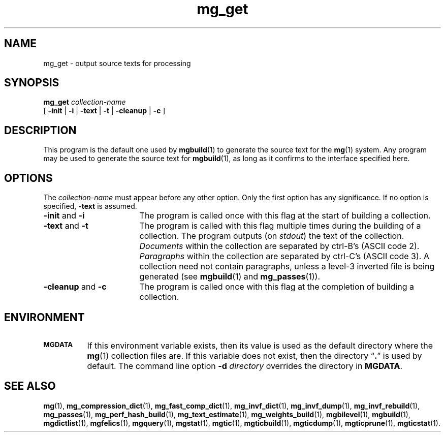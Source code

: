 .TH mg_get 1 "15 May 1994"
.SH NAME
mg_get \- output source texts for processing
.SH SYNOPSIS
.B mg_get
.I collection-name
.if n .ti +9n
[
.BR \-init " |"
.BR \-i " |"
.BR \-text " |"
.BR \-t " |"
.BR \-cleanup " |"
.B  \-c
]
.SH DESCRIPTION
This program is the default one used by
.BR mgbuild (1)
to generate the source text for the
.BR mg (1)
system.  Any program may be used to generate the source
text for
.BR mgbuild (1),
as long as it confirms to the interface specified
here.
.SH OPTIONS
The
.I collection-name
must appear before any other option.  Only the first option has any
significance.  If no option is specified,
.B \-text
is assumed.
.TP "\w'\fB\-cleanup\fP and \fB\-c\fP'u+2n"
.BR \-init " and " \-i
The program is called once with this flag at the start of building a
collection.
.TP
.BR \-text " and " \-t
The program is called with this flag multiple times during the
building of a collection.  The program outputs (on
.IR stdout )
the text of the collection.
.I Documents
within the collection are separated by ctrl-B's (ASCII code 2).
.I Paragraphs
within the collection are separated by ctrl-C's (ASCII code 3).  A
collection need not contain paragraphs, unless a level-3 inverted file
is being generated (see
.BR mgbuild (1)
and
.BR mg_passes (1)).
.TP
.BR \-cleanup " and " \-c
The program is called once with this flag at the completion of
building a collection.
.SH ENVIRONMENT
.TP "\w'\fBMGDATA\fP'u+2n"
.SB MGDATA
If this environment variable exists, then its value is used as the
default directory where the
.BR mg (1)
collection files are.  If this variable does not exist, then the
directory \*(lq\fB.\fP\*(rq is used by default.  The command line
option
.BI \-d " directory"
overrides the directory in
.BR MGDATA .
.SH "SEE ALSO"
.na
.BR mg (1),
.BR mg_compression_dict (1),
.BR mg_fast_comp_dict (1),
.BR mg_invf_dict (1),
.BR mg_invf_dump (1),
.BR mg_invf_rebuild (1),
.BR mg_passes (1),
.BR mg_perf_hash_build (1),
.BR mg_text_estimate (1),
.BR mg_weights_build (1),
.BR mgbilevel (1),
.BR mgbuild (1),
.BR mgdictlist (1),
.BR mgfelics (1),
.BR mgquery (1),
.BR mgstat (1),
.BR mgtic (1),
.BR mgticbuild (1),
.BR mgticdump (1),
.BR mgticprune (1),
.BR mgticstat (1).
